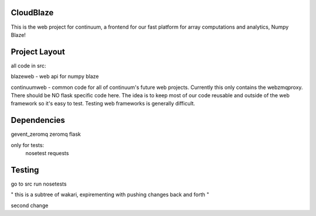 ============
 CloudBlaze
============
This is the web project for continuum, a frontend for our fast platform for array computations and analytics, Numpy Blaze!

================
 Project Layout
================
all code in src:

blazeweb - web api for numpy blaze

continuumweb - common code for all of continuum's future web projects.  Currently this only contains the webzmqproxy.  There should be NO flask specific code here. The idea is to keep most of our code reusable and outside of the web framework so it's easy to test.  Testing web frameworks is generally difficult.

==============
 Dependencies
==============
gevent_zeromq
zeromq
flask

only for tests:
     nosetest
     requests 

=========
 Testing
=========
go to src
run nosetests



" this is a subtree of wakari,  expirementing with pushing changes
back and forth "

second change
